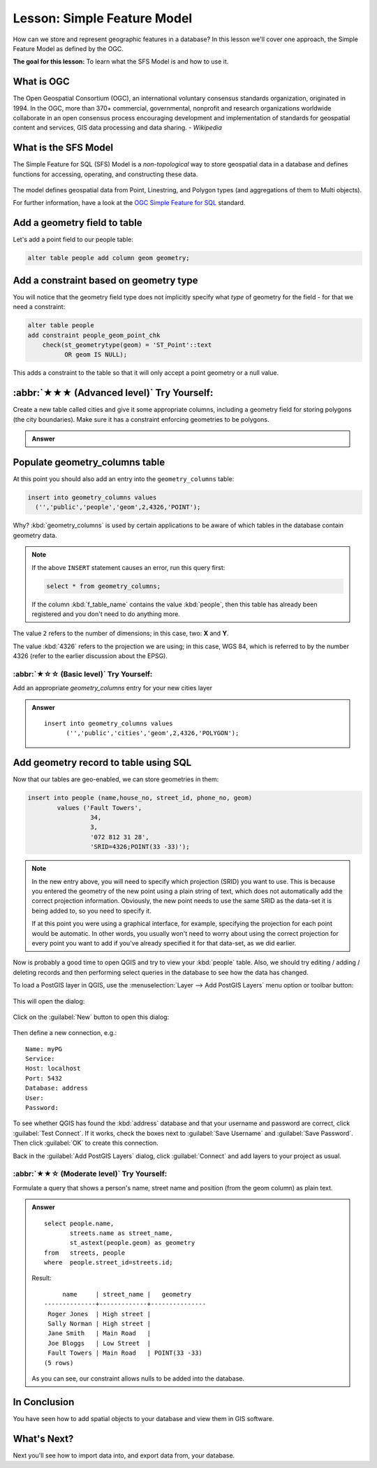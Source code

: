 Lesson: Simple Feature Model
===============================================================================

How can we store and represent geographic features in a database? In this
lesson we'll cover one approach, the Simple Feature Model as defined by the
OGC.

**The goal for this lesson:** To learn what the SFS Model is and how to use it.

What is OGC
-------------------------------------------------------------------------------

The Open Geospatial Consortium (OGC), an international voluntary consensus
standards organization, originated in 1994. In the OGC, more than 370+
commercial, governmental, nonprofit and research organizations worldwide
collaborate in an open consensus process encouraging development and
implementation of standards for geospatial content and services, GIS data
processing and data sharing. *- Wikipedia*

What is the SFS Model
-------------------------------------------------------------------------------

The Simple Feature for SQL (SFS) Model is a *non-topological* way to store
geospatial data in a database and defines functions for accessing, operating,
and constructing these data.

.. figure:: img/ogc_sfs.png
   :align: center

The model defines geospatial data from Point, Linestring, and Polygon types
(and aggregations of them to Multi objects).

For further information, have a look at the `OGC Simple Feature for SQL
<https://www.ogc.org/standards/sfs>`_ standard.

Add a geometry field to table
-------------------------------------------------------------------------------

Let's add a point field to our people table:

.. code-block:: sql

  alter table people add column geom geometry;


Add a constraint based on geometry type
-------------------------------------------------------------------------------

You will notice that the geometry field type does not implicitly specify what
*type* of geometry for the field - for that we need a constraint:

.. code-block:: sql

  alter table people
  add constraint people_geom_point_chk
      check(st_geometrytype(geom) = 'ST_Point'::text
            OR geom IS NULL);

This adds a constraint to the table so that it will only accept a point geometry
or a null value.

:abbr:`★★★ (Advanced level)` Try Yourself:
-------------------------------------------------------------------------------

Create a new table called cities and give it some appropriate columns,
including a geometry field for storing polygons (the city boundaries). Make
sure it has a constraint enforcing geometries to be polygons.

.. admonition:: Answer
   :class: dropdown

   .. code-block: sql

     create table cities (id serial not null primary key,
                          name varchar(50),
                          geom geometry not null);
      alter table cities
      add constraint cities_geom_point_chk
      check (st_geometrytype(geom) = 'ST_Polygon'::text );



Populate geometry_columns table
-------------------------------------------------------------------------------

At this point you should also add an entry into the ``geometry_columns`` table:

.. code-block:: sql

  insert into geometry_columns values
    ('','public','people','geom',2,4326,'POINT');

Why? :kbd:`geometry_columns` is used by certain applications to be aware of
which tables in the database contain geometry data.

.. note::

   If the above ``INSERT`` statement causes an error, run this
   query first:
   
   .. code-block:: sql

     select * from geometry_columns;

   If the column :kbd:`f_table_name` contains the value :kbd:`people`, then
   this table has already been registered and you don't need to do anything
   more.

The value ``2`` refers to the number of dimensions; in this case, two: **X**
and **Y**.

The value :kbd:`4326` refers to the projection we are using; in this case, WGS
84, which is referred to by the number 4326 (refer to the earlier discussion
about the EPSG).

:abbr:`★☆☆ (Basic level)` Try Yourself:
...............................................................................

Add an appropriate `geometry_columns` entry for your new cities layer

.. admonition:: Answer
   :class: dropdown

   ::

     insert into geometry_columns values
           ('','public','cities','geom',2,4326,'POLYGON');



Add geometry record to table using SQL
-------------------------------------------------------------------------------

Now that our tables are geo-enabled, we can store geometries in them:

.. code-block:: sql

  insert into people (name,house_no, street_id, phone_no, geom)
          values ('Fault Towers',
                   34,
                   3,
                   '072 812 31 28',
                   'SRID=4326;POINT(33 -33)');

.. note::  In the new entry above, you will need to specify which projection
   (SRID) you want to use. This is because you entered the geometry of the new
   point using a plain string of text, which does not automatically add the
   correct projection information. Obviously, the new point needs to use the
   same SRID as the data-set it is being added to, so you need to specify it.

   If at this point you were using a graphical interface, for example,
   specifying the projection for each point would be automatic. In other words,
   you usually won't need to worry about using the correct projection for every
   point you want to add if you've already specified it for that data-set, as we
   did earlier.

Now is probably a good time to open QGIS and try to view your :kbd:`people`
table. Also, we should try editing / adding / deleting records and then
performing select queries in the database to see how the data has changed.

To load a PostGIS layer in QGIS, use the :menuselection:`Layer --> Add PostGIS
Layers` menu option or toolbar button:

  |addPostgisLayer|

This will open the dialog:

.. figure:: img/add_postgis_layer_dialog.png
   :align: center

Click on the :guilabel:`New` button to open this dialog:

.. figure:: img/new_postgis_connection.png
   :align: center

Then define a new connection, e.g.::

  Name: myPG
  Service:
  Host: localhost
  Port: 5432
  Database: address
  User:
  Password:

To see whether QGIS has found the :kbd:`address` database and that your
username and password are correct, click :guilabel:`Test Connect`. If it works,
check the boxes next to :guilabel:`Save Username` and :guilabel:`Save Password`.
Then click :guilabel:`OK` to create this connection.

Back in the :guilabel:`Add PostGIS Layers` dialog, click :guilabel:`Connect`
and add layers to your project as usual.

:abbr:`★★☆ (Moderate level)` Try Yourself:
...............................................................................

Formulate a query that shows a person's name, street name and position (from the
geom column) as plain text.

.. admonition:: Answer
   :class: dropdown

   ::

     select people.name,
            streets.name as street_name,
            st_astext(people.geom) as geometry
     from   streets, people
     where  people.street_id=streets.id;

   Result::

            name     | street_name |   geometry
       --------------+-------------+---------------
        Roger Jones  | High street |
        Sally Norman | High street |
        Jane Smith   | Main Road   |
        Joe Bloggs   | Low Street  |
        Fault Towers | Main Road   | POINT(33 -33)
       (5 rows)

   As you can see, our constraint allows nulls to be added into the database.


In Conclusion
-------------------------------------------------------------------------------

You have seen how to add spatial objects to your database and view them in GIS
software.

What's Next?
-------------------------------------------------------------------------------

Next you'll see how to import data into, and export data from, your database.


.. Substitutions definitions - AVOID EDITING PAST THIS LINE
   This will be automatically updated by the find_set_subst.py script.
   If you need to create a new substitution manually,
   please add it also to the substitutions.txt file in the
   source folder.

.. |addPostgisLayer| image:: /static/common/mActionAddPostgisLayer.png
   :width: 1.5em
